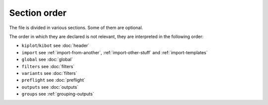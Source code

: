 .. index::
   pair: configuration; order
   pair: configuration; sections order

Section order
~~~~~~~~~~~~~

The file is divided in various sections. Some of them are optional.

The order in which they are declared is not relevant, they are
interpreted in the following order:

-  ``kiplot``/``kibot`` see :doc:`header`
-  ``import`` see :ref:`import-from-another`, :ref:`import-other-stuff` and :ref:`import-templates`
-  ``global`` see :doc:`global`
-  ``filters`` see :doc:`filters`
-  ``variants`` see :doc:`filters`
-  ``preflight`` see :doc:`preflight`
-  ``outputs`` see :doc:`outputs`
-  ``groups`` see :ref:`grouping-outputs`
